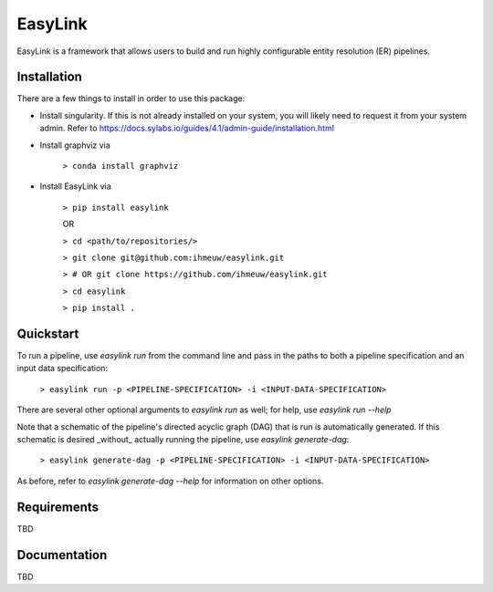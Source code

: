 ========
EasyLink
========

EasyLink is a framework that allows users to build and run highly configurable
entity resolution (ER) pipelines.

Installation
============

There are a few things to install in order to use this package:

- Install singularity. If this is not already installed on your system, you will likely need to request it from your system admin. Refer to https://docs.sylabs.io/guides/4.1/admin-guide/installation.html

- Install graphviz via
    
    ``> conda install graphviz``

- Install EasyLink via

    ``> pip install easylink``

    OR

    ``> cd <path/to/repositories/>``

    ``> git clone git@github.com:ihmeuw/easylink.git``

    ``> # OR git clone https://github.com/ihmeuw/easylink.git``

    ``> cd easylink``

    ``> pip install .``

Quickstart
==========

To run a pipeline, use `easylink run` from the command line and pass in the
paths to both a pipeline specification and an input data specification:

    ``> easylink run -p <PIPELINE-SPECIFICATION> -i <INPUT-DATA-SPECIFICATION>``

There are several other optional arguments to `easylink run` as well;
for help, use `easylink run --help`

Note that a schematic of the pipeline's directed acyclic graph (DAG) that is run 
is automatically generated. If this schematic is desired _without_ actually
running the pipeline, use `easylink generate-dag`:

    ``> easylink generate-dag -p <PIPELINE-SPECIFICATION> -i <INPUT-DATA-SPECIFICATION>``

As before, refer to `easylink generate-dag --help` for information on other
options.

Requirements
============

TBD

Documentation
=============

TBD
